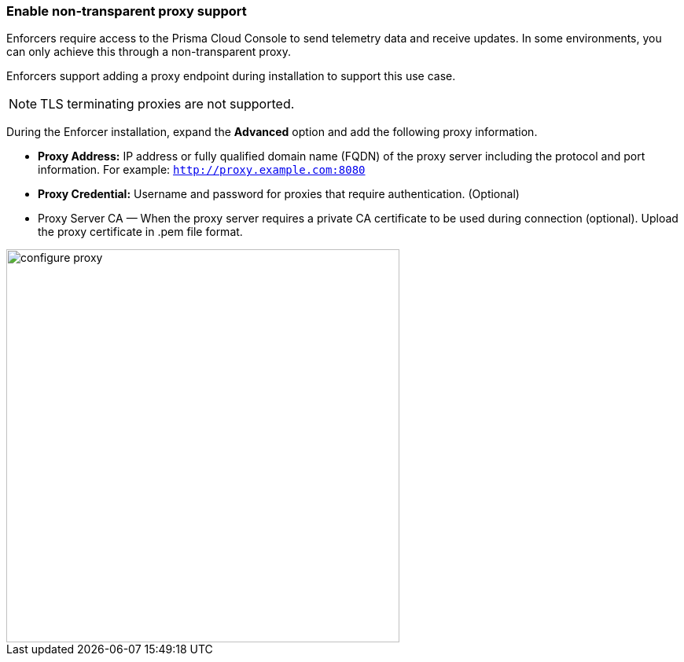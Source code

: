 === Enable non-transparent proxy support
Enforcers require access to the Prisma Cloud Console to send telemetry data and receive updates. In some environments, you can only achieve this through a non-transparent proxy.

Enforcers support adding a proxy endpoint during installation to support this use case.

[NOTE]
====
TLS terminating proxies are not supported.
====

During the Enforcer installation, expand the *Advanced* option and add the following proxy information.

* *Proxy Address:* IP address or fully qualified domain name (FQDN) of the proxy server including the protocol and port information. For example: `http://proxy.example.com:8080`

* *Proxy Credential:* Username and password for proxies that require authentication. (Optional)

* Proxy Server CA — When the proxy server requires a private CA certificate to be used during connection (optional). Upload the proxy certificate in .pem file format.

image::configure-proxy.png[width=500,align="center"]
